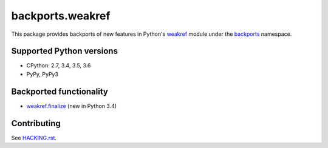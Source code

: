=================
backports.weakref
=================

This package provides backports of new features in Python's weakref_ module
under the backports_ namespace.

.. _weakref: https://docs.python.org/3.6/library/weakref.html
.. _backports: https://pypi.python.org/pypi/backports

.. image:: https://img.shields.io/pypi/v/backports.weakref.svg
    :target: https://pypi.python.org/pypi/backports.weakref

.. image:: https://img.shields.io/badge/source-GitHub-lightgrey.svg
    :target: https://github.com/pjdelport/backports.weakref

.. image:: https://img.shields.io/github/issues/pjdelport/backports.weakref.svg
    :target: https://github.com/pjdelport/backports.weakref/issues?q=is:open

.. image:: https://travis-ci.org/pjdelport/backports.weakref.svg?branch=master
    :target: https://travis-ci.org/pjdelport/backports.weakref

.. image:: https://codecov.io/github/pjdelport/backports.weakref/coverage.svg?branch=master
    :target: https://codecov.io/github/pjdelport/backports.weakref?branch=master


Supported Python versions
=========================

* CPython: 2.7, 3.4, 3.5, 3.6
* PyPy, PyPy3


Backported functionality
========================

* `weakref.finalize`_ (new in Python 3.4)

.. _`weakref.finalize`: https://docs.python.org/3.6/library/weakref.html#weakref.finalize


Contributing
============

See `<HACKING.rst>`__.
